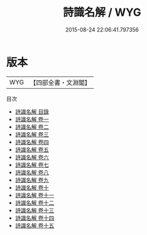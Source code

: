 #+TITLE: 詩識名解 / WYG
#+DATE: 2015-08-24 22:06:41.797356
* 版本
 |       WYG|【四部全書・文淵閣】|
目次
 - [[file:KR1c0055_000.txt::000-1a][詩識名解 目錄]]
 - [[file:KR1c0055_001.txt::001-1a][詩識名解 卷一]]
 - [[file:KR1c0055_002.txt::002-1a][詩識名解 卷二]]
 - [[file:KR1c0055_003.txt::003-1a][詩識名解 卷三]]
 - [[file:KR1c0055_004.txt::004-1a][詩識名解 卷四]]
 - [[file:KR1c0055_005.txt::005-1a][詩識名解 卷五]]
 - [[file:KR1c0055_006.txt::006-1a][詩識名解 卷六]]
 - [[file:KR1c0055_007.txt::007-1a][詩識名解 卷七]]
 - [[file:KR1c0055_008.txt::008-1a][詩識名解 卷八]]
 - [[file:KR1c0055_009.txt::009-1a][詩識名解 卷九]]
 - [[file:KR1c0055_010.txt::010-1a][詩識名解 卷十]]
 - [[file:KR1c0055_011.txt::011-1a][詩識名解 卷十一]]
 - [[file:KR1c0055_012.txt::012-1a][詩識名解 卷十二]]
 - [[file:KR1c0055_013.txt::013-1a][詩識名解 卷十三]]
 - [[file:KR1c0055_014.txt::014-1a][詩識名解 卷十四]]
 - [[file:KR1c0055_015.txt::015-1a][詩識名解 卷十五]]
